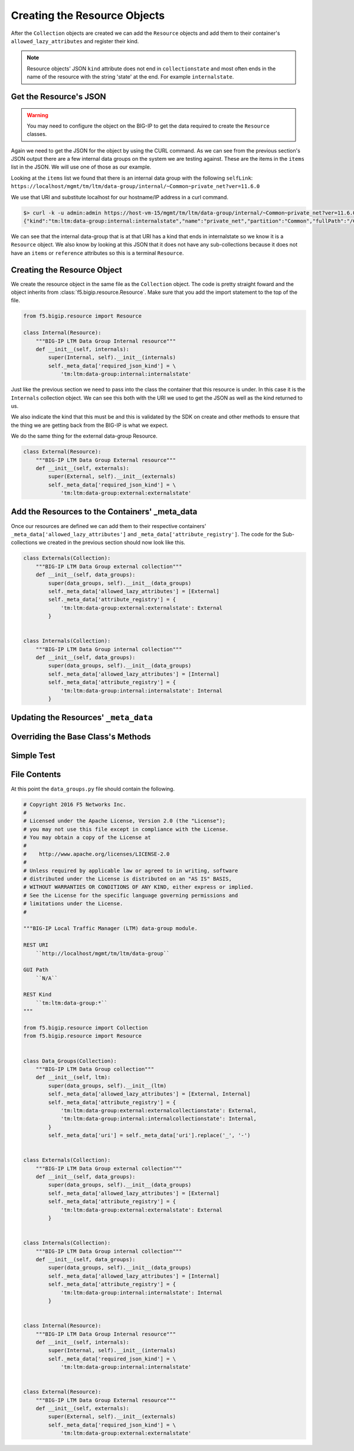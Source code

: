 Creating the Resource Objects
=============================
After the ``Collection`` objects are created we can add the ``Resource``
objects and add them to their container's ``allowed_lazy_attributes`` and
register their kind.

.. note::

   Resource objects' JSON ``kind`` attribute does not end in ``collectionstate``
   and most often ends in the name of the resource with the string 'state' at
   the end.  For example ``internalstate``.

Get the Resource's JSON
~~~~~~~~~~~~~~~~~~~~~~~
.. warning::

    You may need to configure the object on the BIG-IP to get the data required
    to create the ``Resource`` classes.

Again we need to get the JSON for the object by using the CURL command.  As
we can see from the previous section's JSON output there are a few internal
data groups on the system we are testing against.  These are the items in the
``items`` list in the JSON.  We will use one of those as our example.

Looking at the ``items`` list we found that there is an internal data group
with the following ``selfLink``:
``https://localhost/mgmt/tm/ltm/data-group/internal/~Common~private_net?ver=11.6.0``

We use that URI and substitute localhost for our hostname/IP address in a
curl command.

.. code:: shell

    $> curl -k -u admin:admin https://host-vm-15/mgmt/tm/ltm/data-group/internal/~Common~private_net?ver=11.6.0
    {"kind":"tm:ltm:data-group:internal:internalstate","name":"private_net","partition":"Common","fullPath":"/Common/private_net","generation":1,"selfLink":"https://localhost/mgmt/tm/ltm/data-group/internal/~Common~private_net?ver=11.6.0","type":"ip","records":[{"name":"10.0.0.0/8"},{"name":"172.16.0.0/12"},{"name":"192.168.0.0/16"}]}

We can see that the internal data-group that is at that URI has a kind
that ends in internalstate so we know it is a ``Resource`` object.  We also
know by looking at this JSON that it does not have any sub-collections because
it does not have an ``items`` or ``reference`` attributes so this is a terminal
``Resource``.

Creating the Resource Object
~~~~~~~~~~~~~~~~~~~~~~~~~~~~
We create the resource object in the same file as the ``Collection`` object.
The code is pretty straight foward and the object inherits from
:class:`f5.bigip.resource.Resource`.  Make sure that you add the import
statement to the top of the file.

.. code:: python

    from f5.bigip.resource import Resource

    class Internal(Resource):
        """BIG-IP LTM Data Group Internal resource"""
        def __init__(self, internals):
            super(Internal, self).__init__(internals)
            self._meta_data['required_json_kind'] = \
                'tm:ltm:data-group:internal:internalstate'

Just like the previous section we need to pass into the class the container
that this resource is under.  In this case it is the ``Internals`` collection
object.  We can see this both with the URI we used to get the JSON as well
as the kind returned to us.

We also indicate the kind that this must be and this is validated by the SDK
on create and other methods to ensure that the thing we are getting back from
the BIG-IP is what we expect.

We do the same thing for the external data-group Resource.

.. code:: python

    class External(Resource):
        """BIG-IP LTM Data Group External resource"""
        def __init__(self, externals):
            super(External, self).__init__(externals)
            self._meta_data['required_json_kind'] = \
                'tm:ltm:data-group:external:externalstate'

Add the Resources to the Containers' _meta_data
~~~~~~~~~~~~~~~~~~~~~~~~~~~~~~~~~~~~~~~~~~~~~~~
Once our resources are defined we can add them to their respective containers'
``_meta_data['allowed_lazy_attributes']`` and
``_meta_data['attribute_registry']``.  The code for the Sub-collections we
created in the previous section should now look like this.

.. code:: python

    class Externals(Collection):
        """BIG-IP LTM Data Group external collection"""
        def __init__(self, data_groups):
            super(data_groups, self).__init__(data_groups)
            self._meta_data['allowed_lazy_attributes'] = [External]
            self._meta_data['attribute_registry'] = {
                'tm:ltm:data-group:external:externalstate': External
            }


    class Internals(Collection):
        """BIG-IP LTM Data Group internal collection"""
        def __init__(self, data_groups):
            super(data_groups, self).__init__(data_groups)
            self._meta_data['allowed_lazy_attributes'] = [Internal]
            self._meta_data['attribute_registry'] = {
                'tm:ltm:data-group:internal:internalstate': Internal
            }

Updating the Resources' ``_meta_data``
~~~~~~~~~~~~~~~~~~~~~~~~~~~~~~~~~~~~~~

Overriding the Base Class's Methods
~~~~~~~~~~~~~~~~~~~~~~~~~~~~~~~~~~~

Simple Test
~~~~~~~~~~~

File Contents
~~~~~~~~~~~~~
At this point the ``data_groups.py`` file should contain the following.

.. code:: python

    # Copyright 2016 F5 Networks Inc.
    #
    # Licensed under the Apache License, Version 2.0 (the "License");
    # you may not use this file except in compliance with the License.
    # You may obtain a copy of the License at
    #
    #    http://www.apache.org/licenses/LICENSE-2.0
    #
    # Unless required by applicable law or agreed to in writing, software
    # distributed under the License is distributed on an "AS IS" BASIS,
    # WITHOUT WARRANTIES OR CONDITIONS OF ANY KIND, either express or implied.
    # See the License for the specific language governing permissions and
    # limitations under the License.
    #

    """BIG-IP Local Traffic Manager (LTM) data-group module.

    REST URI
        ``http://localhost/mgmt/tm/ltm/data-group``

    GUI Path
        ``N/A``

    REST Kind
        ``tm:ltm:data-group:*``
    """

    from f5.bigip.resource import Collection
    from f5.bigip.resource import Resource


    class Data_Groups(Collection):
        """BIG-IP LTM Data Group collection"""
        def __init__(self, ltm):
            super(data_groups, self).__init__(ltm)
            self._meta_data['allowed_lazy_attributes'] = [External, Internal]
            self._meta_data['attribute_registry'] = {
                'tm:ltm:data-group:external:externalcollectionstate': External,
                'tm:ltm:data-group:internal:internalcollectionstate': Internal,
            }
            self._meta_data['uri'] = self._meta_data['uri'].replace('_', '-')


    class Externals(Collection):
        """BIG-IP LTM Data Group external collection"""
        def __init__(self, data_groups):
            super(data_groups, self).__init__(data_groups)
            self._meta_data['allowed_lazy_attributes'] = [External]
            self._meta_data['attribute_registry'] = {
                'tm:ltm:data-group:external:externalstate': External
            }


    class Internals(Collection):
        """BIG-IP LTM Data Group internal collection"""
        def __init__(self, data_groups):
            super(data_groups, self).__init__(data_groups)
            self._meta_data['allowed_lazy_attributes'] = [Internal]
            self._meta_data['attribute_registry'] = {
                'tm:ltm:data-group:internal:internalstate': Internal
            }


    class Internal(Resource):
        """BIG-IP LTM Data Group Internal resource"""
        def __init__(self, internals):
            super(Internal, self).__init__(internals)
            self._meta_data['required_json_kind'] = \
                'tm:ltm:data-group:internal:internalstate'


    class External(Resource):
        """BIG-IP LTM Data Group External resource"""
        def __init__(self, externals):
            super(External, self).__init__(externals)
            self._meta_data['required_json_kind'] = \
                'tm:ltm:data-group:external:externalstate'

